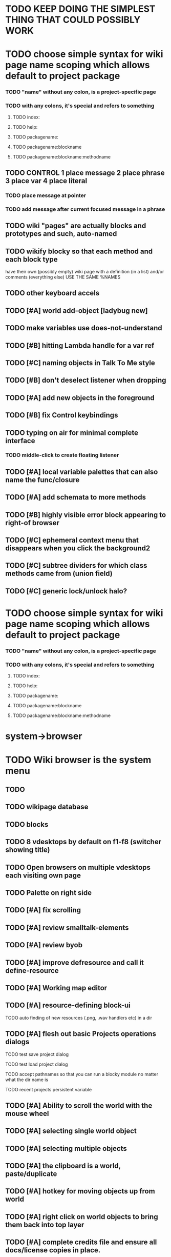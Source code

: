 * TODO KEEP DOING THE SIMPLEST THING THAT COULD POSSIBLY WORK

* TODO choose simple syntax for wiki page name scoping which allows default to project package
*** TODO "name" without any colon, is a project-specific page
*** TODO with any colons, it's special and refers to something 
**** TODO index:
**** TODO help:
**** TODO packagename:
**** TODO packagename:blockname
**** TODO packagename:blockname:methodname
     
** TODO CONTROL 1 place message 2 place phrase 3 place var 4 place literal
*** TODO place message at pointer
*** TODO add message after current focused message in a phrase
** TODO wiki "pages" are actually blocks and prototypes and such, auto-named
** TODO wikify blocky so that each method and each block type
      have their own (possibly empty) wiki page with a definition (in
      a list) and/or comments (everything else) USE THE SAME %NAMES
** TODO other keyboard accels
** TODO [#A] world add-object [ladybug new]
** TODO make variables use does-not-understand
** TODO [#B] hitting Lambda handle for a var ref
** TODO [#C] naming objects in Talk To Me style
** TODO [#B] don't deselect listener when dropping
** TODO [#A] add new objects in the foreground
** TODO [#B] fix Control keybindings
** TODO typing on air for minimal complete interface
*** TODO middle-click to create floating listener
** TODO [#A] local variable palettes that can also name the func/closure
** TODO [#A] add schemata to more methods

** TODO [#B] highly visible error block appearing to right-of browser
** TODO [#C] ephemeral context menu that disappears when you click the background2
** TODO [#C] subtree dividers for which class methods came from (union field)
** TODO [#C] generic lock/unlock halo?
* TODO choose simple syntax for wiki page name scoping which allows default to project package
*** TODO "name" without any colon, is a project-specific page
*** TODO with any colons, it's special and refers to something 
**** TODO index:
**** TODO help:
**** TODO packagename:
**** TODO packagename:blockname
**** TODO packagename:blockname:methodname

* system->browser

* TODO Wiki browser is the system menu
** TODO 
** TODO wikipage database 
** TODO blocks
** TODO 8 vdesktops by default on f1-f8 (switcher showing title)
** TODO Open browsers on multiple vdesktops each visiting own page
** TODO Palette on right side

** TODO [#A] fix scrolling
** TODO [#A] review smalltalk-elements
** TODO [#A] review byob
** TODO [#A] improve defresource and call it define-resource
** TODO [#A] Working map editor
** TODO [#A] resource-defining block-ui
**** TODO auto finding of new resources (.png, .wav handlers etc) in a dir
** TODO [#A] flesh out basic Projects operations dialogs
**** TODO test save project dialog
**** TODO test load project dialog
**** TODO accept pathnames so that you can run a blocky module no matter what the dir name is
**** TODO recent projects persistent variable
** TODO [#A] Ability to scroll the world with the mouse wheel
** TODO [#A] selecting single world object
** TODO [#A] selecting multiple objects
** TODO [#A] the clipboard is a world, paste/duplicate
** TODO [#A] hotkey for moving objects up from world
** TODO [#A] right click on world objects to bring them back into top layer
** TODO [#A] complete credits file and ensure all docs/license copies in place.
** TODO [#A] fix project dir naming issues. allow opening any .iof including index.iof 
** TODO [#A] Implement basic blocks library (see list below)
** TODO [#A] System Browser in the menu, for choosing what to define methods on (or blocks from)
** TODO [#A] define-block PALETTE so that there's a place to pull useful objects from 
** TODO [#A] Improve error handling in shell
**** isolate/trap all block errors and display them grayed out with an inspectable error
**** define-method error shell
**** better error handling for menu methods
**** define-method warning shell
**** redirect messages to message bar. optionally fading notifications with widgets in them** TODO [#A] Restore basic collision detection functionality
** TODO [#A] duplicate halo handle
** TODO [#A] PRINTer blocks
** TODO [#A] Universal access
****  How to handle Translations? keywords in most languages are in English even if comments/variable names are French or Japanese or whatever)
***** cl-gettext
****  Visual theme-ability for the color-blind and visually-impaired users (larger font, higher contrast etc)
****  Braille keyboard and speech synthesis integration for blind users
** TODO [#B] Adapt line-of-sight code to new collision system
** TODO [#B] Adapt pathfinding code to new collision system
** TODO [#B] prevent objects leaving quadtree
** TODO [#B] Show basic workflow in a video
** TODO [#B] lispdoc mode support 
** TODO [#B] Show how to make worlds programmatically
** TODO [#B] Fix able to pull out system menus
** TODO [#B] create unified error handling dialog
** TODO [#B] explicit pull-up handle instead of auto-pullup
** TODO [#B] Pretty sexy black rounded corner notifications
**** TODO notifications and a "notify" function 
**** TODO smile/frown emoticon status
**** TODO simple ok notification box
**** TODO generic question dialog box shortcut function
** TODO [#B] buttons for toggle pin,freeze
** TODO [#B] hotkey for moving objects down into world
** TODO [#B] visually indicate button blink
** TODO [#B] better hlist packing
** TODO [#B] fix being able to pull out menu components
** TODO [#B] basic help
** [#B] STANDARD BLOCKS LIBRARY
*** move
*** move to 
*** move onto 
*** [#C] glide 
*** change <var> <amount>
*** set <var> <value>
*** get <var>
*** my <var>
*** turn left
*** turn right
*** point at
*** say
*** think <text> <time>
*** display <image>
*** blend
*** opacity
*** show
*** hide
*** move to front
*** play sound
*** play music
*** stop sound
*** [#C] play note/drum/tempo etc
*** [#B] defblock event, the script tests events on them
**** on play
**** on click
**** on event
*** wait
*** loop
*** dotimes
*** dolist
*** send (to some other object explicitly)
*** method
*** while
*** if
**** display true and false
**** use question marks and occasional symbols
*** when 
*** [#C] wait until <condition>
*** stop script
*** stop all
*** touching
*** ask <question>
*** mouse y
*** mouse x
*** mouse down <number>
*** key down <key>
*** distance to
*** common mathematical operations/relations
*** common logical connectives
*** concatenate <strings>
*** [#C] loudness, loud, sensor value
*** random <min> <max>
*** list ops: length, append, add, delete, insert
*** contains
*** [#B] defblock with (introduce local vars) 
*** [#B] defblock defresource (a stand-in reference to a resource)
*** defblock let (with drag-off variable refs)
*** TODO Win32 build tips
** TODO [#B] sys menu should remember relative screen loc
** TODO [#B] fix being able to pull out pinned items
** TODO [#B] F1-F10 select desktop screens, i.e. a flipper with configurability
** TODO [#B] UUID filenames for worlds?
** TODO [#B] rectangle select for bounding box cut paste
** TODO [#B] bounding-box args can go into a function such as create-brick or select-region
** TODO [#B] named bounding boxes as world-local vars with blocks to refer to them
** TODO [#B] send message to all blocks in selection
** TODO [#B] value printer block, evaluates its argument and prints the value
** TODO [#B] shortcut macros for defresource foo foo.png auto-typed
** TODO [#B] Start unit-testing
** TODO [#B] DEFINE-DIALOG with method-buttons
*** TODO [#C] VAR entry
*** TODO [#C] project settings dialog for configuring vars like *screen-width* and *resizable* etc
*** TODO [#C] Dialogs for all basic project save/load stuff
*** TODO [#C] "quit without saving?" dialog
*** TODO [#C] "empty trash before save?" dialog
** TODO [#B] visually indicate clicked send blocks
** desktop wall morphic http://www.cs.ucsb.edu/~urs/oocsb/self/release/Self-4.0/Tutorial/Morphic/Morphic/Kansas.html
** COOL FEATURE: gnome-do/anything.el style search/operate, for quick access to everything
** TODO [#B] file selector dialog (only choosing from project dir at first)
** TODO [#B] pin toggle button
** TODO [#B] explicit "save" and "compile" buttons 
** TODO [#B] Bring back old/forms.lisp spreadsheet
***  compilation options
** TODO [#B] allow any font size to be requested
** TODO [#B] GLSL https://github.com/jtza8/interact/blob/master/src/filter.lisp http://www.swiftless.com/glsltuts.html
** TODO [#C] Better explanation of blocks
** TODO [#C] don't change layers when dragging an object
** TODO [#C] rewrite prototype explanation to include more clear language, relevant to games, and more 
** TODO [#C] fix crash on deleting system menu
** TODO [#C] Think and review ALL this todo list
** TODO [#C] use swank:eval-in-emacs
 via SLIME, to issue a command back to emacs to go to
 a particular buffer location and/or raise the emacs window? 
** TODO [#C] copyright notice 
** TODO [#C] Fancy credits 
** TODO [#C] load all 00- blx files in alphanumeric order
** TODO [#C] editor with split screen view and tools mentality (like old/forms.lisp)
** TODO [#C] Language tutorial project
** TODO [#C] Basic context-sensitive help
** TODO [#C] defblock selection 
** TODO [#C] Undo framework: https://github.com/smithzvk/modf
** TODO [#C] Audio test widget ("left, right")
** TODO [#C] Plus-button decorator for lists to add objects (fields, methods, etc)
** TODO [#C] Read me first: F1, then click on any object for help
** TODO [#C] animate text box cursor and highlight current line / or show textbox border
** TODO [#C] general purpose resizer/scroller decorator thinger
** TODO [#C] Allow user to move entries easier via yellow triangle tab
** TODO [#C] joystick menu to find connected devices x3
** TODO [#C] popup tape-flag/balloons to show you where you are, like hints about M-x window
** TODO [#C] list-scroll-decorator
** TODO [#C] reasonable emacs configuration for ioforms dev (imenu etc)
** TODO [#C] send unfocused input to terminal? 
** TODO [#C] button to add arguments to + etc (just drop onto block list)
** TODO [#C] Show lisp implementation name etc
** TODO [#C] explanatory tooltips
** TODO [#C] collapse halo handle
** TODO [#C] Explicit menu option to turn off debug handling and get a backtrace
** TODO [#C] Empty list could display type label? 
** TODO [#C] Default location for new dialogs/widgets from menu: the command-line listener
** TODO [#C] buttons on palette
** TODO [#C] incorporate turtle graphics code into base block prototype (for implementing move/turn/point-in-direction 
** TODO [#C] DEFINITION indicator (three dots in a triangle like Therefore, or an EQUAL?)
** TODO [#C] Turn windows-lisp into a cool window widget
** TODO [#C] Make textbox recompile as multi-line string so that defmethod docstrings work naturally
** TODO [#C] pick up halo handle
** TODO [#C] debug halo handle
** TODO [#C] "evaluate" and "evaluate and show" buttons
** TODO [#C] defblock self
***  should resources be full-fledged objects? 
** TODO [#C] color code syntax, not semantics?
** TODO [#C] GUI for closures
** TODO [#C] add generic xbox controller support for analog bumpers (emulate buttons)
** TODO [#C] introduce with-font macro and stop using *block-font* explicitly
** TODO [#C] defface with bold, italic, etc
** TODO [#C] Change submenu ellipsis to a nice triangle
** TODO [#C] universal (row,column) ref interface for buffers/blocks
**** TODO basic buffer is a free-roaming space a la squeak
**** TODO generic proportional and table layouts  
**** TODO world implements buffer interface its own way, with grid
**** TODO generic buffer similarly 
**** TODO general widget embed layout thing. =formatter= --> but instead of rich text, it's all widgets (textboxes + img)
** TODO [#C] duplicate objects / selection 
** TODO [#C] use turtle to program polygon vertices and stuff, like in fluxus

oh, and on windows at least, you'll need to call %gl:reset-gl-pointers
after you set that, when starting the new image you've built if you
want it to work on windows, you'll need to set
%gl::*gl-get-proc-address* I think sdl has a get-proc-address, or you
can bind to the windows one yourself I use #'glfw:get-proc-address , I
add "." and "%CD%" to cffi's foreign directory search list...
(04:20:28 AM) : and just dump them in the folder with the image :)
(04:20:40 AM) : and change the OS working directory, too
** TODO [#C] general svg image support
* Creating a cool game editor/IDE with tight emacs integration, and then growing it into a standalone MIT-Scratch-squared!


** TODO [#C] ALPHA issues for PNG images
<|3b|> you want 'save color values from transparent pixels', and need to make
       sure the pixels are white with 0 alpha
<|3b|> also, looks like you weren't passing blend to draw-circle from
       draw-solid-circle, not that it matters here  [23:46]
** TODO [#C] automatically generate blocky friend faces with given body/face shapes
** TODO [#C] pretty rubberband movement

* API Beta checklist 

* TODO Story ideas for Sanctuary
*** TODO weaving of spell tapestries relies on the secrets of the weaving guild, who thereby control all magic and society
*** TODO threat of machines that can weave... punched cards, information age 

** TODO [#B] Fix shell not responding to window resize properly
** TODO [#B] Finish MicroXONG
*** TODO add documentation in game source
*** TODO use bouncing ball and glass bricks
*** TODO finish level generation scheme
*** TODO replace glass sound with something better
*** TODO get line-of-sight working again
** TODO [#A] Fix key release handling

** TODO [#C] later-when checks a condition (whether some other method returns non-nil) (also later-until)
** TODO [#C] "later" macros should evaluate the timer forms

* XONG 2.0 

** TODO [#A] Define level generators
*** TODO Four level types each with an integer difficulty parameter (1-4)
*** TODO Each level type has a theme plus unique layout and twists
*** TODO Three music tracks per type. 
** TODO [#A] Make objects that spawn enemies. 
** TODO [#B] Fix enemies that shoot before moving disappearing after shot
** TODO [#B] fences red/magenta flash
** TODO [#B] pick up chips as pac pellets
*** TODO chip = currency as XP to pick up after kills
** TODO [#B] bombs in the level that blow up stuff
** TODO [#B] Break bricks to find items
** TODO [#C] splitting green turtle bullets
** TODO [#C] more crazy corruption worms and stuff
** TODO [#C] symmetrical monadic procedural turtle designed aliens with png pieces laid down by turtles.
** TODO [#C] Growing mismunch corruption clouds
** TODO [#C] universe = quadtree turtle based world gen/management 
** TODO [#C] Vaults with special layouts
** TODO [#C] fictional emails
** TODO [#C] can push objects like bombs into place to be shot to destroy bricks

* TODO notify tigtesters: cpw, tacoxtreme, increpare

* BUGS
** TODO [#A] Fix Quadtree deletion crash (seems to happen if obj deleted during on-update)
** TODO [#B] Fix bad circle artifacts on rounded corner patches on OSX
** TODO [#B] Fix custom schema entry labels not being used in 
** TODO [#A] Fix halo handles not working after first move of object w/halo
*** TODO Halo is in front after pickup/putdown? it should hit-test its children
** TODO [#B] Fix bad halo layout on small objects (establish a minimum size)
** TODO [#B] Fix listener history errors
** TODO [#B] Fix crashes with tab and shift-tab navigation
** TODO [#B] Fix crash when error in init file
** TODO [#C] Fix crash on wrong color names
** TODO [#C] Fix error handling: use error message bubbles with X close box and (backtrace) button?
** TODO [#C] Fix Control-E etc not working in textbox
** TODO [#C] Fix not traversing line break with C-f and C-b
** TODO [#C] Fix example numbering

* OLDER NOTES

** TODO [#C] XALCYON STORYLINE
***  i'm going to learn some of this: http://en.wikipedia.org/wiki/Speech_Synthesis_Markup_Language
***  go for a straight space fantasy, skip the arecibo-message angle
***  the planet is actually a benevolent female intelligence who announces she is dying by taking on too much mass from the surrounding clouds, which will trigger fusion in her core 
***  so she calls on certain people to safely store her memories in bubbles
***  recursive bubble universes , where you explore her memories and retrieve them
***  female synth voice?
***  bring in sanctuary monks?
***  depth of field mipmapping to color distant objects with atmosphere distance/haze?
***  recovering ancient memory bubbles
***  story dialog buttons like Ultima
***  think about game design / story
***  smooth scrolling to follow player
***  smoother speed changes w/analog stick
***  health bar
***  hot zone bubbles
***  collectible bubbles
***  bubbles that you need to leave flares inside of.
***  discover which bubbles resonate with each other
***  drop flares inside those bubbles

** TODO [#C] Graph UI vmacro notes
   
Say you want a nice interface helping a designer to explore various
choices of values for two variables---such as a function y=f(x), or
perhaps choose a color interactively from a 2D color field (possibly
via the mouse) while seeing corresponding R/G/B values update (and
vice versa when you edit the RGB values individually.) So we want to
make a rectangle with a clickable/draggable point in it, whose X,Y
position reflects the values of the variables, plus axis labels.

You could write a "native" widget to do this with native drawing
commands, but extending that in various ways (to choosing multiple
points, for example) might be harder---whatever the case, if you want
to make a variation or improvement on this widget, the "native" coders
have to do it.

But, assume for the moment that we've got the following prebuilt
visual blocks, with argument or "socket" names listed in parentheses
after the block name.

  sprite(x,y,z,image,...)  a sprite with operations such as
                           "move :north 5 :pixels" and "on-click :x 50 :y 29"

  world(height,width,sprites,...)  a rectangular gameworld where objects can
                                   exist and collide. operations are things like
                                   draw-background() and add-sprite(sprite, x, y,...)
  
  label(x,y,text)          this can be just a specialized sprite() block.

  number(value,format,...)  an editable number widget.

  text(value)               editable plaintext string 

  send(object,message,{arguments})   invoke a method on the OBJECT

  set(name,value)  locally set the variable named NAME to the value
                     VALUE.

  the(name)        find the value of the variable named NAME.
                   graphically, this may be abbreviated *NAME, or by color.

  my(name)         find the value of this object's NAME field.
                   this is distinct from any local variable with that name.

  new(name)        create a new block of the type NAME, i.e. new("number")

  defblock(name,definition)  define a new block in terms of other blocks

  method(name, block, args)   define a method named NAME on the block BLOCK
                   
(As in Scratch, the "sockets" are the places in the block's onscreen
representation that you plug other blocks into.)

I have actually implemented all the prebuilt blocks mentioned, except
for the last two---defblock exists as a Lisp macro to define blocks,
but there isn't yet a visual block CALLED defblock that does this
visually. And similarly with DEFINE-METHOD. But this isn't hard. All
the basics of what I've described above are shown in the youtube demo
I put up, I just need to revise the graphics parts now that I moved to
OpenGL, plus some layout changes.

Anyway, given these blocks, the rough outline of the visual solution,
starting with a blank page:

1. Add a DEFBLOCK to the blank page.
2. Type "point-chooser" into the NAME socket of the DEFBLOCK.
3. Add a blank WORLD to the page. It shows up as a white 256x256 unit
   square by default, but can be resized, change its background image,
   and add sprites using various commands.
4. Add a new SET block. Enter "graph" in the NAME socket.
5. Drag the blank WORLD into the VALUE socket of the SET block.

   (The idea here is that you now have a WORLD object named "graph")

6.  Drag the resulting SET block into the DEFINITION part of the
DEFBLOCK block.

7. Now you have a DEFBLOCK whose body (so far) creates a blank WORLD
   and makes it available as the value of the local variable named
   GRAPH.

8. By steps similar to steps 4-6 above, create a few more SET blocks:

   SET(X, NEW(NUMBER))
   SET(Y, NEW(NUMBER))
   SET(POINT, NEW(SPRITE))

   Add SEND(THE(GRAPH) ADD THE(SPRITE) 0 0) to the main DEFBLOCK, so
   that the graph starts out with the interactive sprite dot in it.

Now, It's probably not hard to make a simple two-column table widget
with the variable names on the left and the values on the right,
instead of having to make each SET statement individually. But you get
the idea---you have something that looks like a dialog box-ish user
interface already, with labels on the left, interactive value widgets
on the right. 

But the graph doesn't yet actually work, so we must continue.

9. Add a SEND block. For the OBJECT (i.e recipient) socket, put in
   THE(POINT), and enter MOVE-TO as the message name. Add THE(X) and
   THE(Y) as the arguments.

   You now have a block which, when triggered, moves the sprite POINT
   to the location given by the values of the local variables X and Y.

   Switching to a Lispy notation, we now have:
 
    (SEND (THE POINT) MOVE-TO (THE X) (THE Y))

10. Add (METHOD UPDATE (THE X)), and as the definition give the SEND
    block from the previous step. 

    And similarly with (METHOD UPDATE (THE Y)).

12. Add (METHOD CLICK (THE POINT)) and give this as a definition: 
       
         (SEND (THE X) SET-VALUE (MY X))
         (SEND (THE Y) SET-VALUE (MY Y))

13. It's clear we could continue on and improve this with label axes
    and such. 

14. It's easier for people to change this defblock's behavior because
    its logic is expressed entirely in blocks. Well, you don't want to
    encourage copy-and-tweak reuse, but on the other hand requiring
    conceptual coordination between everyone on these
    frequently-customized editing tools would be an object-librarian's
    nightmare. Better to err on the side of people adapting the
    available "scripts" to their immediate tasks-at-hand.

** TODO [#C] (defmacro define 
** TODO [#C] allow (setf (^field object) value) ??

** TODO Re-examine "invader tactics" source and see what blocks are required to reimplement it
** TODO re-release "Invader"!



(swank:eval-in-emacs '(progn (make-frame-command) nil))
 there is swank:eval-in-emacs and slime-eval
 but you've to set slime-enable-evaluate-in-emacs to T


** TODO [#C] GAME IDEA: nested puzzle blox? got to drag your guy through various boxes of different sizes and shapes
***** use recursive collision detection of some kind, to enable boxes to only fit certain things

* Archived Entries
** DONE [#A] rename RUN to EVALUATE
   CLOSED: [2011-07-09 Sat 02:15]
   :PROPERTIES:
   :ARCHIVE_TIME: 2011-07-09 Sat 02:16
   :ARCHIVE_FILE: ~/ioforms/tasks.org
   :ARCHIVE_CATEGORY: tasks
   :ARCHIVE_TODO: DONE
   :END:
** TODO [#A] Read whitepaper: "Programming as an Experience: The Inspiration for Self"
   :PROPERTIES:
   :ARCHIVE_TIME: 2011-07-20 Wed 23:09
   :ARCHIVE_FILE: ~/ioforms/tasks.org
   :ARCHIVE_CATEGORY: tasks
   :ARCHIVE_TODO: TODO
   :END:
** TODO [#A] fix on-select listener not working to get keystrokes to the prompt
   :PROPERTIES:
   :ARCHIVE_TIME: 2011-08-12 Fri 16:01
   :ARCHIVE_FILE: ~/blocky/tasks.org
   :ARCHIVE_CATEGORY: tasks
   :ARCHIVE_TODO: TODO
   :END:
** TODO [#A] Fix focus model --- first click/drag does not pull, only after mouseup
   :PROPERTIES:
   :ARCHIVE_TIME: 2011-08-12 Fri 16:01
   :ARCHIVE_FILE: ~/blocky/tasks.org
   :ARCHIVE_CATEGORY: tasks
   :ARCHIVE_TODO: TODO
   :END:
** TODO [#B] fix erroneous double click of last element when clicking (white background)
   :PROPERTIES:
   :ARCHIVE_TIME: 2011-08-12 Fri 16:01
   :ARCHIVE_FILE: ~/blocky/tasks.org
   :ARCHIVE_CATEGORY: tasks
   :ARCHIVE_TODO: TODO
   :END:
** TODO [#A] Turn on UNICODE key translation
   :PROPERTIES:
   :ARCHIVE_TIME: 2011-08-13 Sat 01:04
   :ARCHIVE_FILE: ~/blocky/tasks.org
   :ARCHIVE_CATEGORY: tasks
   :ARCHIVE_TODO: TODO
   :END:
** DONE Fix funny unicode characters getting used instead of SDL keys for bindings like RET and BACKSPACE
   CLOSED: [2011-08-14 Sun 05:15]
   :PROPERTIES:
   :ARCHIVE_TIME: 2011-08-14 Sun 05:15
   :ARCHIVE_FILE: ~/blocky/tasks.org
   :ARCHIVE_CATEGORY: tasks
   :ARCHIVE_TODO: DONE
   :END:
** TODO fix make-block regression on (list 1 2 3) --> null list
   :PROPERTIES:
   :ARCHIVE_TIME: 2011-08-14 Sun 06:48
   :ARCHIVE_FILE: ~/blocky/tasks.org
   :ARCHIVE_CATEGORY: tasks
   :ARCHIVE_TODO: TODO
   :END:

** DONE fix newline not working in textbox
   CLOSED: [2011-08-15 Mon 22:47]
   :PROPERTIES:
   :ARCHIVE_TIME: 2011-08-15 Mon 22:47
   :ARCHIVE_FILE: ~/blocky/tasks.org
   :ARCHIVE_CATEGORY: tasks
   :ARCHIVE_TODO: DONE
   :END:
** TODO add *style* variable with flat rect option?
   :PROPERTIES:
   :ARCHIVE_TIME: 2011-08-16 Tue 17:12
   :ARCHIVE_FILE: ~/blocky/tasks.org
   :ARCHIVE_CATEGORY: tasks
   :ARCHIVE_TODO: TODO
   :END:
*** TODO [#B] use a non-rounded box layout and appearance for program elements, with very thin margins?
*** retain rounded rectangles for UI/workspace/etc
*** TODO [#B] em-dash and en-dash (optionally font-metric-dependent) for uniform declarative layout
** DONE [#A] Fix context-menu: method schema not being found when it's inherited
   CLOSED: [2011-08-21 Sun 23:47]
   :PROPERTIES:
   :ARCHIVE_TIME: 2011-08-21 Sun 23:47
   :ARCHIVE_FILE: ~/blocky/tasks.org
   :ARCHIVE_CATEGORY: tasks
   :ARCHIVE_TODO: DONE
   :END:
** DONE [#A] trigger context menu items with left click, make block with control-click/right-click
   CLOSED: [2011-08-21 Sun 23:47]
   :PROPERTIES:
   :ARCHIVE_TIME: 2011-08-21 Sun 23:47
   :ARCHIVE_FILE: ~/blocky/tasks.org
   :ARCHIVE_CATEGORY: tasks
   :ARCHIVE_TODO: DONE
   :END:
** TODO [#B] pop up shell on M-x
   :PROPERTIES:
   :ARCHIVE_TIME: 2011-08-25 Thu 00:08
   :ARCHIVE_FILE: ~/blocky/tasks.org
   :ARCHIVE_OLPATH: BUGFIXES
   :ARCHIVE_CATEGORY: tasks
   :ARCHIVE_TODO: TODO
   :END:
** TODO ALPHA RELEASE with a few working examples
   :PROPERTIES:
   :ARCHIVE_TIME: 2011-08-25 Thu 00:08
   :ARCHIVE_FILE: ~/blocky/tasks.org
   :ARCHIVE_OLPATH: BUGFIXES
   :ARCHIVE_CATEGORY: tasks
   :ARCHIVE_TODO: TODO
   :END:

** TODO [#B] Use Alt-drag to move objects
   :PROPERTIES:
   :ARCHIVE_TIME: 2011-08-25 Thu 00:08
   :ARCHIVE_FILE: ~/blocky/tasks.org
   :ARCHIVE_OLPATH: BUGFIXES
   :ARCHIVE_CATEGORY: tasks
   :ARCHIVE_TODO: TODO
   :END:
** TODO [#B] FIX trash drawing children during drag
   :PROPERTIES:
   :ARCHIVE_TIME: 2011-08-25 Thu 00:08
   :ARCHIVE_FILE: ~/blocky/tasks.org
   :ARCHIVE_OLPATH: BUGFIXES
   :ARCHIVE_CATEGORY: tasks
   :ARCHIVE_TODO: TODO
   :END:
** TODO [#B] Fix the way wiki page resources are stored into separate files...
   :PROPERTIES:
   :ARCHIVE_TIME: 2011-08-25 Thu 00:08
   :ARCHIVE_FILE: ~/blocky/tasks.org
   :ARCHIVE_OLPATH: BUGFIXES
   :ARCHIVE_CATEGORY: tasks
   :ARCHIVE_TODO: TODO
   :END:
** TODO Fix init file name (use blocky-init.lisp or ~/.blocky)
   :PROPERTIES:
   :ARCHIVE_TIME: 2011-08-26 Fri 23:43
   :ARCHIVE_FILE: ~/blocky/tasks.org
   :ARCHIVE_OLPATH: BUGS
   :ARCHIVE_CATEGORY: tasks
   :ARCHIVE_TODO: TODO
   :END:
** TODO Fix command-line cursor alignment
   :PROPERTIES:
   :ARCHIVE_TIME: 2011-08-26 Fri 23:50
   :ARCHIVE_FILE: ~/blocky/tasks.org
   :ARCHIVE_OLPATH: BUGS
   :ARCHIVE_CATEGORY: tasks
   :ARCHIVE_TODO: TODO
   :END:
** DONE Fix being able to drag top-level menus out of menubar
   CLOSED: [2011-08-27 Sat 20:34]
   :PROPERTIES:
   :ARCHIVE_TIME: 2011-08-27 Sat 20:34
   :ARCHIVE_FILE: ~/blocky/tasks.org
   :ARCHIVE_OLPATH: BUGS
   :ARCHIVE_CATEGORY: tasks
   :ARCHIVE_TODO: DONE
   :END:
** TODO Fix main menu bar title layout(too tight)
   :PROPERTIES:
   :ARCHIVE_TIME: 2011-08-27 Sat 21:19
   :ARCHIVE_FILE: ~/blocky/tasks.org
   :ARCHIVE_OLPATH: BUGS
   :ARCHIVE_CATEGORY: tasks
   :ARCHIVE_TODO: TODO
   :END:
** DONE [#A] Fix %VALUE not being updated
   CLOSED: [2011-08-27 Sat 22:57]
   :PROPERTIES:
   :ARCHIVE_TIME: 2011-08-27 Sat 22:57
   :ARCHIVE_FILE: ~/blocky/tasks.org
   :ARCHIVE_OLPATH: BUGS
   :ARCHIVE_CATEGORY: tasks
   :ARCHIVE_TODO: DONE
   :END:
** TODO [#A] halos
   :PROPERTIES:
   :ARCHIVE_TIME: 2011-08-28 Sun 22:09
   :ARCHIVE_FILE: ~/blocky/tasks.org
   :ARCHIVE_OLPATH: CURRENT TASKS
   :ARCHIVE_CATEGORY: tasks
   :ARCHIVE_TODO: TODO
   :END:
*** DONE trash (top left)
    CLOSED: [2011-08-28 Sun 10:18]
*** DONE menu
    CLOSED: [2011-08-28 Sun 10:18]
*** DONE resize (bottom right)
    CLOSED: [2011-08-28 Sun 22:09]
*** DONE reference
    CLOSED: [2011-08-28 Sun 22:09]
*** DONE move
    CLOSED: [2011-08-28 Sun 22:09]
** TODO Lightning talk
   :PROPERTIES:
   :ARCHIVE_TIME: 2011-08-31 Wed 03:08
   :ARCHIVE_FILE: ~/blocky/tasks.org
   :ARCHIVE_CATEGORY: tasks
   :ARCHIVE_TODO: TODO
   :END:
*** TODO hello and welcome 
*** TODO brief demo (smalltalk borrow)
*** TODO copyright notice; trash it with halo
*** TODO listener with history
*** TODO lists of numbers and stuff
*** TODO colors
*** TODO halos for resizing, menus, references
*** TODO turtle
** DONE [#A] Fix listener prompt not laying out after character insertion
   CLOSED: [2011-08-31 Wed 04:11]
   :PROPERTIES:
   :ARCHIVE_TIME: 2011-08-31 Wed 04:38
   :ARCHIVE_FILE: ~/blocky/tasks.org
   :ARCHIVE_OLPATH: BUGS
   :ARCHIVE_CATEGORY: tasks
   :ARCHIVE_TODO: DONE
   :END:
** DONE [#A] Fix STRING not being set properly without quotes
   CLOSED: [2011-08-31 Wed 04:11]
   :PROPERTIES:
   :ARCHIVE_TIME: 2011-08-31 Wed 04:38
   :ARCHIVE_FILE: ~/blocky/tasks.org
   :ARCHIVE_OLPATH: BUGS
   :ARCHIVE_CATEGORY: tasks
   :ARCHIVE_TODO: DONE
   :END:
** DONE [#B] Fix ENTER%%ENTRY being called twice because of ON-LOSE-FOCUS
   CLOSED: [2011-08-31 Wed 04:08]
   :PROPERTIES:
   :ARCHIVE_TIME: 2011-08-31 Wed 04:39
   :ARCHIVE_FILE: ~/blocky/tasks.org
   :ARCHIVE_OLPATH: BUGS
   :ARCHIVE_CATEGORY: tasks
   :ARCHIVE_TODO: DONE
   :END:
** DONE [#B] Fix reference halo dropping new ref in wrong position
   CLOSED: [2011-08-31 Wed 04:38]
   :PROPERTIES:
   :ARCHIVE_TIME: 2011-08-31 Wed 04:39
   :ARCHIVE_FILE: ~/blocky/tasks.org
   :ARCHIVE_OLPATH: BUGS
   :ARCHIVE_CATEGORY: tasks
   :ARCHIVE_TODO: DONE
   :END:
** DONE [#A] Merge sprites into basic block type
   CLOSED: [2011-08-31 Wed 04:11]
   :PROPERTIES:
   :ARCHIVE_TIME: 2011-08-31 Wed 04:39
   :ARCHIVE_FILE: ~/blocky/tasks.org
   :ARCHIVE_OLPATH: BETA RELEASE EXECUTION PLAN/Complete the core language model (define blocks and methods visually)
   :ARCHIVE_CATEGORY: tasks
   :ARCHIVE_TODO: DONE
   :END:
** DONE review vmacs.lisp and get basics working
   CLOSED: [2011-08-31 Wed 09:05]
   :PROPERTIES:
   :ARCHIVE_TIME: 2011-08-31 Wed 09:37
   :ARCHIVE_FILE: ~/blocky/tasks.org
   :ARCHIVE_OLPATH: BETA RELEASE EXECUTION PLAN/Complete the core language model (define blocks and methods visually)
   :ARCHIVE_CATEGORY: tasks
   :ARCHIVE_TODO: DONE
   :END:
** DONE [#A] Fix list %frozen not working
   CLOSED: [2011-08-31 Wed 06:41]
   :PROPERTIES:
   :ARCHIVE_TIME: 2011-08-31 Wed 09:37
   :ARCHIVE_FILE: ~/blocky/tasks.org
   :ARCHIVE_OLPATH: BUGS
   :ARCHIVE_CATEGORY: tasks
   :ARCHIVE_TODO: DONE
   :END:
** DONE [#A] Fix first drag of object after creating halo causes jump in position
   CLOSED: [2011-08-31 Wed 06:41]
   :PROPERTIES:
   :ARCHIVE_TIME: 2011-08-31 Wed 09:37
   :ARCHIVE_FILE: ~/blocky/tasks.org
   :ARCHIVE_OLPATH: BUGS
   :ARCHIVE_CATEGORY: tasks
   :ARCHIVE_TODO: DONE
   :END:
** DONE [#A] Fix missing labels on defblock's child entries (eval going wrong?)
   CLOSED: [2011-08-31 Wed 06:41]
   :PROPERTIES:
   :ARCHIVE_TIME: 2011-08-31 Wed 09:37
   :ARCHIVE_FILE: ~/blocky/tasks.org
   :ARCHIVE_OLPATH: BUGS
   :ARCHIVE_CATEGORY: tasks
   :ARCHIVE_TODO: DONE
   :END:
** DONE make this into a horizontal layout for the main args, vert as-is for the fields (tighter layout)
   CLOSED: [2011-08-31 Wed 20:02]
   :PROPERTIES:
   :ARCHIVE_TIME: 2011-08-31 Wed 20:02
   :ARCHIVE_FILE: ~/blocky/tasks.org
   :ARCHIVE_OLPATH: BETA RELEASE EXECUTION PLAN/Complete the core language model (define blocks and methods visually)/define block
   :ARCHIVE_CATEGORY: tasks
   :ARCHIVE_TODO: DONE
   :END:
** TODO [#A] Fix string entry printing with extra quotes
   :PROPERTIES:
   :ARCHIVE_TIME: 2011-08-31 Wed 20:02
   :ARCHIVE_FILE: ~/blocky/tasks.org
   :ARCHIVE_OLPATH: BUGS
   :ARCHIVE_CATEGORY: tasks
   :ARCHIVE_TODO: TODO
   :END:
** TODO [#A] Fix layout lags, not updating in list after accept
   :PROPERTIES:
   :ARCHIVE_TIME: 2011-08-31 Wed 20:02
   :ARCHIVE_FILE: ~/blocky/tasks.org
   :ARCHIVE_OLPATH: BUGS
   :ARCHIVE_CATEGORY: tasks
   :ARCHIVE_TODO: TODO
   :END:
** DONE define block
   CLOSED: [2011-09-01 Thu 20:36]
   :PROPERTIES:
   :ARCHIVE_TIME: 2011-09-01 Thu 20:42
   :ARCHIVE_FILE: ~/blocky/tasks.org
   :ARCHIVE_OLPATH: BETA RELEASE EXECUTION PLAN/Complete the core language model (define blocks and methods visually)
   :ARCHIVE_CATEGORY: tasks
   :ARCHIVE_TODO: DONE
   :END:
** DONE later-do and do-at-time macros evolve to a closure block that sends the supplied method
   CLOSED: [2011-09-02 Fri 17:23]
   :PROPERTIES:
   :ARCHIVE_TIME: 2011-09-03 Sat 00:41
   :ARCHIVE_FILE: ~/blocky/tasks.org
   :ARCHIVE_OLPATH: BETA RELEASE EXECUTION PLAN/simple schedulers: later-do, later-when, later-until
   :ARCHIVE_CATEGORY: tasks
   :ARCHIVE_TODO: DONE
   :END:
** DONE [#B] Revise and simplify menus, more like Squeak
   CLOSED: [2011-09-03 Sat 02:47]
   :PROPERTIES:
   :ARCHIVE_TIME: 2011-09-03 Sat 02:48
   :ARCHIVE_FILE: ~/blocky/tasks.org
   :ARCHIVE_OLPATH: BETA RELEASE EXECUTION PLAN
   :ARCHIVE_CATEGORY: tasks
   :ARCHIVE_TODO: DONE
   :END:
** TODO [#A] complete and test define-method block
   :PROPERTIES:
   :ARCHIVE_TIME: 2011-09-03 Sat 21:21
   :ARCHIVE_FILE: ~/blocky/tasks.org
   :ARCHIVE_OLPATH: BETA RELEASE EXECUTION PLAN
   :ARCHIVE_CATEGORY: tasks
   :ARCHIVE_TODO: TODO
   :END:
** TODO [#B] Fix can't grab define-block via the labels
   :PROPERTIES:
   :ARCHIVE_TIME: 2011-09-03 Sat 21:22
   :ARCHIVE_FILE: ~/blocky/tasks.org
   :ARCHIVE_OLPATH: BUGS
   :ARCHIVE_CATEGORY: tasks
   :ARCHIVE_TODO: TODO
   :END:
** DONE [#B] Fix window resize issues with disappearing text on MacOSX
   CLOSED: [2011-09-04 Sun 23:09]
   :PROPERTIES:
   :ARCHIVE_TIME: 2011-09-05 Mon 00:16
   :ARCHIVE_FILE: ~/blocky/tasks.org
   :ARCHIVE_OLPATH: BUGS
   :ARCHIVE_CATEGORY: tasks
   :ARCHIVE_TODO: DONE
   :END:
** DONE [#A] visually indicate lists that can accept
   CLOSED: [2011-09-05 Mon 00:03]
   :PROPERTIES:
   :ARCHIVE_TIME: 2011-09-05 Mon 01:11
   :ARCHIVE_FILE: ~/blocky/tasks.org
   :ARCHIVE_OLPATH: BETA RELEASE EXECUTION PLAN
   :ARCHIVE_CATEGORY: tasks
   :ARCHIVE_TODO: DONE
   :END:
** DONE discard halos when object loses focus
   CLOSED: [2011-09-07 Wed 01:18]
   :PROPERTIES:
   :ARCHIVE_TIME: 2011-09-07 Wed 01:18
   :ARCHIVE_FILE: ~/blocky/tasks.org
   :ARCHIVE_OLPATH: BETA RELEASE EXECUTION PLAN
   :ARCHIVE_CATEGORY: tasks
   :ARCHIVE_TODO: DONE
   :END:

** TODO [#B] Revise doc.lisp extractor tool
   :PROPERTIES:
   :ARCHIVE_TIME: 2011-09-09 Fri 03:12
   :ARCHIVE_FILE: ~/blocky/tasks.org
   :ARCHIVE_OLPATH: BETA RELEASE EXECUTION PLAN
   :ARCHIVE_CATEGORY: tasks
   :ARCHIVE_TODO: TODO
   :END:

** DONE [#B] Write a description of Blocky/morphic model
   CLOSED: [2011-09-10 Sat 14:26]
   :PROPERTIES:
   :ARCHIVE_TIME: 2011-09-10 Sat 14:26
   :ARCHIVE_FILE: ~/blocky/tasks.org
   :ARCHIVE_OLPATH: BETA RELEASE EXECUTION PLAN
   :ARCHIVE_CATEGORY: tasks
   :ARCHIVE_TODO: DONE
   :END:

** TODO [#A] change *compass-directions* to just *directions*, up down upright downleft... as in dance.lisp
   :PROPERTIES:
   :ARCHIVE_TIME: 2011-09-27 Tue 04:25
   :ARCHIVE_FILE: ~/blocky/tasks.org
   :ARCHIVE_OLPATH: API Beta checklist
   :ARCHIVE_CATEGORY: tasks
   :ARCHIVE_TODO: TODO
   :END:

** TODO [#A] ensure uniform x y ordering for all math funcs (some old ones use row/col)
   :PROPERTIES:
   :ARCHIVE_TIME: 2011-09-27 Tue 04:25
   :ARCHIVE_FILE: ~/blocky/tasks.org
   :ARCHIVE_OLPATH: API Beta checklist
   :ARCHIVE_CATEGORY: tasks
   :ARCHIVE_TODO: TODO
   :END:

** DONE [#A] Fix occasional quadtree deletion search assertion failure
   CLOSED: [2012-02-15 Wed 20:21]
   :PROPERTIES:
   :ARCHIVE_TIME: 2012-02-15 Wed 20:21
   :ARCHIVE_FILE: ~/blocky/tasks.org
   :ARCHIVE_OLPATH: Story ideas for Sanctuary
   :ARCHIVE_CATEGORY: tasks
   :ARCHIVE_TODO: DONE
   :END:

** DONE update define-visual-macro to accept optional names for inputs and have it auto-make accessor functions
   CLOSED: [2012-02-19 Sun 23:55]
   :PROPERTIES:
   :ARCHIVE_TIME: 2012-02-20 Mon 00:14
   :ARCHIVE_FILE: ~/blocky/tasks.org
   :ARCHIVE_OLPATH: GUI BETA
   :ARCHIVE_CATEGORY: tasks
   :ARCHIVE_TODO: DONE
   :END:

** DONE use %%foo for input foo
   CLOSED: [2012-02-19 Sun 23:55]
   :PROPERTIES:
   :ARCHIVE_TIME: 2012-02-20 Mon 00:14
   :ARCHIVE_FILE: ~/blocky/tasks.org
   :ARCHIVE_OLPATH: GUI BETA
   :ARCHIVE_CATEGORY: tasks
   :ARCHIVE_TODO: DONE
   :END:

** DONE use symbol-macrolet instead of tree transformation
   CLOSED: [2012-02-19 Sun 23:55]
   :PROPERTIES:
   :ARCHIVE_TIME: 2012-02-20 Mon 00:14
   :ARCHIVE_FILE: ~/blocky/tasks.org
   :ARCHIVE_OLPATH: GUI BETA
   :ARCHIVE_CATEGORY: tasks
   :ARCHIVE_TODO: DONE
   :END:
*** DONE change %% to %
    CLOSED: [2012-02-18 Sat 23:21]
*** DONE make (%fieldname thing)
    CLOSED: [2012-02-18 Sat 23:34]

** TODO move menu listener into tree
   :PROPERTIES:
   :ARCHIVE_TIME: 2012-02-20 Mon 01:51
   :ARCHIVE_FILE: ~/blocky/tasks.org
   :ARCHIVE_OLPATH: GUI BETA
   :ARCHIVE_CATEGORY: tasks
   :ARCHIVE_TODO: TODO
   :END:

** TODO no-background on top menu tree, with Terminal, Menu, Tools closeable thingies
   :PROPERTIES:
   :ARCHIVE_TIME: 2012-02-20 Mon 01:51
   :ARCHIVE_FILE: ~/blocky/tasks.org
   :ARCHIVE_OLPATH: GUI BETA
   :ARCHIVE_CATEGORY: tasks
   :ARCHIVE_TODO: TODO
   :END:

** TODO [#A] indicator icons for tree open/closed
   :PROPERTIES:
   :ARCHIVE_TIME: 2012-02-20 Mon 02:49
   :ARCHIVE_FILE: ~/blocky/tasks.org
   :ARCHIVE_OLPATH: GUI BETA
   :ARCHIVE_CATEGORY: tasks
   :ARCHIVE_TODO: TODO
   :END:

** TODO show project name
   :PROPERTIES:
   :ARCHIVE_TIME: 2012-02-22 Wed 02:29
   :ARCHIVE_FILE: ~/blocky/tasks.org
   :ARCHIVE_OLPATH: GUI BETA
   :ARCHIVE_CATEGORY: tasks
   :ARCHIVE_TODO: TODO
   :END:

** DONE [#C] normalize all is-foo to foo-p
   CLOSED: [2012-02-20 Mon 23:22]
   :PROPERTIES:
   :ARCHIVE_TIME: 2012-02-22 Wed 02:30
   :ARCHIVE_FILE: ~/blocky/tasks.org
   :ARCHIVE_OLPATH: GUI BETA
   :ARCHIVE_CATEGORY: tasks
   :ARCHIVE_TODO: DONE
   :END:

** TODO [#A] allow untitled project
   :PROPERTIES:
   :ARCHIVE_TIME: 2012-02-22 Wed 02:30
   :ARCHIVE_FILE: ~/blocky/tasks.org
   :ARCHIVE_OLPATH: GUI BETA
   :ARCHIVE_CATEGORY: tasks
   :ARCHIVE_TODO: TODO
   :END:

** TODO fix actually creating dir
   :PROPERTIES:
   :ARCHIVE_TIME: 2012-02-22 Wed 23:27
   :ARCHIVE_FILE: ~/blocky/tasks.org
   :ARCHIVE_OLPATH: GUI BETA
   :ARCHIVE_CATEGORY: tasks
   :ARCHIVE_TODO: TODO
   :END:

** TODO [#A] save project dialog
   :PROPERTIES:
   :ARCHIVE_TIME: 2012-02-22 Wed 23:37
   :ARCHIVE_FILE: ~/blocky/tasks.org
   :ARCHIVE_OLPATH: GUI BETA
   :ARCHIVE_CATEGORY: tasks
   :ARCHIVE_TODO: TODO
   :END:
*** TODO [#A] overwrite protect

** TODO evaluating-inputs macro
   :PROPERTIES:
   :ARCHIVE_TIME: 2012-02-22 Wed 23:37
   :ARCHIVE_FILE: ~/blocky/tasks.org
   :ARCHIVE_OLPATH: GUI BETA
   :ARCHIVE_CATEGORY: tasks
   :ARCHIVE_TODO: TODO
   :END:

** TODO [#A] Don't require .blocky suffix for project dir
   :PROPERTIES:
   :ARCHIVE_TIME: 2012-02-22 Wed 23:38
   :ARCHIVE_FILE: ~/blocky/tasks.org
   :ARCHIVE_OLPATH: GUI BETA/load project dialog
   :ARCHIVE_CATEGORY: tasks
   :ARCHIVE_TODO: TODO
   :END:

** TODO [#A] create project dialog
   :PROPERTIES:
   :ARCHIVE_TIME: 2012-02-22 Wed 23:38
   :ARCHIVE_FILE: ~/blocky/tasks.org
   :ARCHIVE_OLPATH: GUI BETA
   :ARCHIVE_CATEGORY: tasks
   :ARCHIVE_TODO: TODO
   :END:

** TODO make menu work again
   :PROPERTIES:
   :ARCHIVE_TIME: 2012-02-23 Thu 02:33
   :ARCHIVE_FILE: ~/blocky/tasks.org
   :ARCHIVE_OLPATH: GUI BETA
   :ARCHIVE_CATEGORY: tasks
   :ARCHIVE_TODO: TODO
   :END:

** TODO easy wrap titlebar
   :PROPERTIES:
   :ARCHIVE_TIME: 2012-02-23 Thu 10:45
   :ARCHIVE_FILE: ~/blocky/tasks.org
   :ARCHIVE_OLPATH: GUI BETA
   :ARCHIVE_CATEGORY: tasks
   :ARCHIVE_TODO: TODO
   :END:

** DONE [#A] Fix dialog closing leftovers
   CLOSED: [2012-02-24 Fri 02:22]
   :PROPERTIES:
   :ARCHIVE_TIME: 2012-02-24 Fri 02:22
   :ARCHIVE_FILE: ~/blocky/tasks.org
   :ARCHIVE_OLPATH: GUI BETA
   :ARCHIVE_CATEGORY: tasks
   :ARCHIVE_TODO: DONE
   :END:

** TODO [#A] allow empty project
   :PROPERTIES:
   :ARCHIVE_TIME: 2012-02-24 Fri 02:29
   :ARCHIVE_FILE: ~/blocky/tasks.org
   :ARCHIVE_OLPATH: GUI BETA
   :ARCHIVE_CATEGORY: tasks
   :ARCHIVE_TODO: TODO
   :END:

** TODO [#A] dragging world object results in moving it within world, not to top layer
   :PROPERTIES:
   :ARCHIVE_TIME: 2012-02-24 Fri 02:29
   :ARCHIVE_FILE: ~/blocky/tasks.org
   :ARCHIVE_OLPATH: GUI BETA
   :ARCHIVE_CATEGORY: tasks
   :ARCHIVE_TODO: TODO
   :END:

** TODO fix broken dialog box dismiss
   :PROPERTIES:
   :ARCHIVE_TIME: 2012-02-24 Fri 04:56
   :ARCHIVE_FILE: ~/blocky/tasks.org
   :ARCHIVE_OLPATH: GUI BETA
   :ARCHIVE_CATEGORY: tasks
   :ARCHIVE_TODO: TODO
   :END:
*** TODO find why window%after-unplug-hook is not called

** TODO fix centering of dialogs
   :PROPERTIES:
   :ARCHIVE_TIME: 2012-02-24 Fri 22:23
   :ARCHIVE_FILE: ~/blocky/tasks.org
   :ARCHIVE_OLPATH: Eliminate onionskin layer confusion/flesh out basic Projects operations dialogs
   :ARCHIVE_CATEGORY: tasks
   :ARCHIVE_TODO: TODO
   :END:

** DONE [#A] Fix collision issues
   CLOSED: [2012-02-28 Tue 13:56]
   :PROPERTIES:
   :ARCHIVE_TIME: 2012-02-28 Tue 13:56
   :ARCHIVE_FILE: ~/blocky/tasks.org
   :ARCHIVE_CATEGORY: tasks
   :ARCHIVE_TODO: DONE
   :END:

** TODO [#B] use clos-style 'foo symbols for prototype names, change NEW from macro to function
   :PROPERTIES:
   :ARCHIVE_TIME: 2012-02-28 Tue 23:50
   :ARCHIVE_FILE: ~/blocky/tasks.org
   :ARCHIVE_OLPATH: Creating a cool game editor/IDE with tight emacs integration, and then growing it into a standalone MIT-Scratch-squared!
   :ARCHIVE_CATEGORY: tasks
   :ARCHIVE_TODO: TODO
   :END:

** DONE [#B] Fix null history crash on uparrow
   CLOSED: [2012-02-24 Fri 02:21]
   :PROPERTIES:
   :ARCHIVE_TIME: 2012-02-28 Tue 23:50
   :ARCHIVE_FILE: ~/blocky/tasks.org
   :ARCHIVE_OLPATH: Creating a cool game editor/IDE with tight emacs integration, and then growing it into a standalone MIT-Scratch-squared!
   :ARCHIVE_CATEGORY: tasks
   :ARCHIVE_TODO: DONE
   :END:

** TODO [#B] merge windows.lisp
   :PROPERTIES:
   :ARCHIVE_TIME: 2012-02-28 Tue 23:50
   :ARCHIVE_FILE: ~/blocky/tasks.org
   :ARCHIVE_OLPATH: Creating a cool game editor/IDE with tight emacs integration, and then growing it into a standalone MIT-Scratch-squared!
   :ARCHIVE_CATEGORY: tasks
   :ARCHIVE_TODO: TODO
   :END:

** TODO [#B] standardize on "ABXY" for the face buttons, LB RB LT RT for the shoulder buttons
   :PROPERTIES:
   :ARCHIVE_TIME: 2012-02-28 Tue 23:57
   :ARCHIVE_FILE: ~/blocky/tasks.org
   :ARCHIVE_OLPATH: Creating a cool game editor/IDE with tight emacs integration, and then growing it into a standalone MIT-Scratch-squared!
   :ARCHIVE_CATEGORY: tasks
   :ARCHIVE_TODO: TODO
   :END:

** TODO blank block
   :PROPERTIES:
   :ARCHIVE_TIME: 2012-03-01 Thu 22:26
   :ARCHIVE_FILE: ~/blocky/tasks.org
   :ARCHIVE_OLPATH: rework message syntax in a more smalltalk-like direction/new block macro with:
   :ARCHIVE_CATEGORY: tasks
   :ARCHIVE_TODO: TODO
   :END:

** TODO don't draw background on readonly entry
   :PROPERTIES:
   :ARCHIVE_TIME: 2012-03-02 Fri 00:24
   :ARCHIVE_FILE: ~/blocky/tasks.org
   :ARCHIVE_OLPATH: Syntax demo
   :ARCHIVE_CATEGORY: tasks
   :ARCHIVE_TODO: TODO
   :END:

** TODO right click for edit (if there's only one :methods)
   :PROPERTIES:
   :ARCHIVE_TIME: 2012-03-02 Fri 00:24
   :ARCHIVE_FILE: ~/blocky/tasks.org
   :ARCHIVE_OLPATH: Syntax demo
   :ARCHIVE_CATEGORY: tasks
   :ARCHIVE_TODO: TODO
   :END:

** TODO simplify header title line for context menu
   :PROPERTIES:
   :ARCHIVE_TIME: 2012-03-02 Fri 00:24
   :ARCHIVE_FILE: ~/blocky/tasks.org
   :ARCHIVE_OLPATH: Syntax demo
   :ARCHIVE_CATEGORY: tasks
   :ARCHIVE_TODO: TODO
   :END:

** TODO renaming message triggers schema lookup / argument change
   :PROPERTIES:
   :ARCHIVE_TIME: 2012-03-02 Fri 10:51
   :ARCHIVE_FILE: ~/blocky/tasks.org
   :ARCHIVE_OLPATH: Syntax demo
   :ARCHIVE_CATEGORY: tasks
   :ARCHIVE_TODO: TODO
   :END:

** TODO disable drawing of message label
   :PROPERTIES:
   :ARCHIVE_TIME: 2012-03-02 Fri 10:53
   :ARCHIVE_FILE: ~/blocky/tasks.org
   :ARCHIVE_OLPATH: Syntax demo
   :ARCHIVE_CATEGORY: tasks
   :ARCHIVE_TODO: TODO
   :END:

** TODO "new" is a method
   :PROPERTIES:
   :ARCHIVE_TIME: 2012-03-02 Fri 17:54
   :ARCHIVE_FILE: ~/blocky/tasks.org
   :ARCHIVE_OLPATH: Syntax demo/simple block reference for "self" "world" and arbitrary ones
   :ARCHIVE_CATEGORY: tasks
   :ARCHIVE_TODO: TODO
   :END:

** DONE allow message stacking
   CLOSED: [2012-03-02 Fri 17:55]
   :PROPERTIES:
   :ARCHIVE_TIME: 2012-03-02 Fri 17:55
   :ARCHIVE_FILE: ~/blocky/tasks.org
   :ARCHIVE_OLPATH: Syntax demo
   :ARCHIVE_CATEGORY: tasks
   :ARCHIVE_TODO: DONE
   :END:

** TODO new block macro with:
   :PROPERTIES:
   :ARCHIVE_TIME: 2012-03-02 Fri 17:55
   :ARCHIVE_FILE: ~/blocky/tasks.org
   :ARCHIVE_OLPATH: Syntax demo
   :ARCHIVE_CATEGORY: tasks
   :ARCHIVE_TODO: TODO
   :END:
*** TODO allow inline editing of message name (via better context popups)
*** TODO dynamic arguments gui by replacing message block
*** TODO left-squarey-socket messages (with implicit self?)
*** TODO "message" becomes simply a way of building a simple (or complex) argument GUI, not a scratch-style block

** TODO rework message syntax in a more smalltalk-like direction
   :PROPERTIES:
   :ARCHIVE_TIME: 2012-03-02 Fri 17:55
   :ARCHIVE_FILE: ~/blocky/tasks.org
   :ARCHIVE_CATEGORY: tasks
   :ARCHIVE_TODO: TODO
   :END:

** TODO Lisp literals
   :PROPERTIES:
   :ARCHIVE_TIME: 2012-03-02 Fri 18:41
   :ARCHIVE_FILE: ~/blocky/tasks.org
   :ARCHIVE_OLPATH: Syntax demo vid
   :ARCHIVE_CATEGORY: tasks
   :ARCHIVE_TODO: TODO
   :END:

** TODO disable browser for now
   :PROPERTIES:
   :ARCHIVE_TIME: 2012-03-02 Fri 19:14
   :ARCHIVE_FILE: ~/blocky/tasks.org
   :ARCHIVE_OLPATH: Syntax demo vid
   :ARCHIVE_CATEGORY: tasks
   :ARCHIVE_TODO: TODO
   :END:

** TODO [#A] socket argument type in schema
   :PROPERTIES:
   :ARCHIVE_TIME: 2012-03-03 Sat 19:10
   :ARCHIVE_FILE: ~/blocky/tasks.org
   :ARCHIVE_OLPATH: KEEP DOING THE SIMPLEST THING THAT COULD POSSIBLY WORK
   :ARCHIVE_CATEGORY: tasks
   :ARCHIVE_TODO: TODO
   :END:

** TODO [#B] socket labels
   :PROPERTIES:
   :ARCHIVE_TIME: 2012-03-03 Sat 19:10
   :ARCHIVE_FILE: ~/blocky/tasks.org
   :ARCHIVE_OLPATH: KEEP DOING THE SIMPLEST THING THAT COULD POSSIBLY WORK
   :ARCHIVE_CATEGORY: tasks
   :ARCHIVE_TODO: TODO
   :END:

** TODO [#A] REF simple block reference for "self" "world" and arbitrary ones
   :PROPERTIES:
   :ARCHIVE_TIME: 2012-03-03 Sat 19:17
   :ARCHIVE_FILE: ~/blocky/tasks.org
   :ARCHIVE_OLPATH: KEEP DOING THE SIMPLEST THING THAT COULD POSSIBLY WORK
   :ARCHIVE_CATEGORY: tasks
   :ARCHIVE_TODO: TODO
   :END:
*** TODO [#A] <--- assignment method << or "is"

** TODO make list of things to show in video
   :PROPERTIES:
   :ARCHIVE_TIME: 2012-03-03 Sat 19:26
   :ARCHIVE_FILE: ~/blocky/tasks.org
   :ARCHIVE_OLPATH: KEEP DOING THE SIMPLEST THING THAT COULD POSSIBLY WORK
   :ARCHIVE_CATEGORY: tasks
   :ARCHIVE_TODO: TODO
   :END:
*** TODO show lisp data and printer
*** TODO show copyright 
*** TODO show phrases
*** TODO show toggle-orientation
*** TODO show color and resize
*** TODO show resizing of color while in parent
*** TODO turtle var turtle square

** TODO make video
   :PROPERTIES:
   :ARCHIVE_TIME: 2012-03-03 Sat 19:26
   :ARCHIVE_FILE: ~/blocky/tasks.org
   :ARCHIVE_OLPATH: KEEP DOING THE SIMPLEST THING THAT COULD POSSIBLY WORK
   :ARCHIVE_CATEGORY: tasks
   :ARCHIVE_TODO: TODO
   :END:

** TODO [#B] tighten up message layout
   :PROPERTIES:
   :ARCHIVE_TIME: 2012-03-03 Sat 19:26
   :ARCHIVE_FILE: ~/blocky/tasks.org
   :ARCHIVE_OLPATH: KEEP DOING THE SIMPLEST THING THAT COULD POSSIBLY WORK
   :ARCHIVE_CATEGORY: tasks
   :ARCHIVE_TODO: TODO
   :END:
